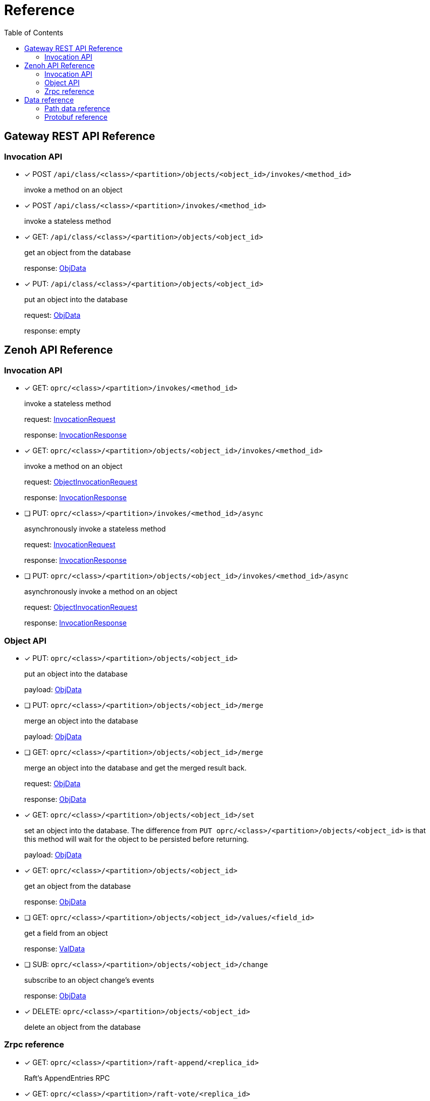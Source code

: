 = Reference
:toc:
:toc-placement: preamble
:toclevels: 2

// Need some preamble to get TOC:
{empty}

== Gateway REST API Reference

=== Invocation API

* [x] POST `/api/class/<class>/<partition>/objects/<object_id>/invokes/<method_id>`
+
invoke a method on an object

* [x] POST `/api/class/<class>/<partition>/invokes/<method_id>`
+
invoke a stateless method

* [x] GET: `/api/class/<class>/<partition>/objects/<object_id>`
+
get an object from the database
+
response: <<ObjData,ObjData>>

* [x] PUT: `/api/class/<class>/<partition>/objects/<object_id>`
+
put an object into the database
+
request: <<ObjData,ObjData>>
+
response: empty

== Zenoh API Reference

===  Invocation API

* [x] GET: `oprc/<class>/<partition>/invokes/<method_id>`
+
invoke a stateless method
+
request: <<InvocationRequest,InvocationRequest>>
+
response: <<InvocationResponse,InvocationResponse>>

* [x] GET: `oprc/<class>/<partition>/objects/<object_id>/invokes/<method_id>`
+
invoke a method on an object
+
request: <<ObjectInvocationRequest,ObjectInvocationRequest>>
+
response: <<InvocationResponse,InvocationResponse>>



* [ ] PUT: `oprc/<class>/<partition>/invokes/<method_id>/async`
+
asynchronously invoke a stateless method
+
request: <<InvocationRequest,InvocationRequest>>
+
response: <<InvocationResponse,InvocationResponse>>

* [ ] PUT: `oprc/<class>/<partition>/objects/<object_id>/invokes/<method_id>/async`
+
asynchronously invoke a method on an object
+
request: <<ObjectInvocationRequest,ObjectInvocationRequest>>
+
response: <<InvocationResponse,InvocationResponse>>


=== Object API

* [x] PUT: `oprc/<class>/<partition>/objects/<object_id>`
+
put an object into the database
+
payload: <<ObjData,ObjData>>


* [ ] PUT: `oprc/<class>/<partition>/objects/<object_id>/merge`
+
merge an object into the database
+
payload: <<ObjData,ObjData>>


* [ ] GET: `oprc/<class>/<partition>/objects/<object_id>/merge`
+
merge an object into the database and get the merged result back.
+
request: <<ObjData,ObjData>>
+
response: <<ObjData,ObjData>>


* [x] GET: `oprc/<class>/<partition>/objects/<object_id>/set`
+
set an object into the database. The difference from `PUT oprc/<class>/<partition>/objects/<object_id>` is that this method will wait for the object to be persisted before returning.
+
payload: <<ObjData,ObjData>>


* [x] GET: `oprc/<class>/<partition>/objects/<object_id>`
+
get an object from the database
+
response: <<ObjData,ObjData>>


* [ ] GET: `oprc/<class>/<partition>/objects/<object_id>/values/<field_id>`
+
get a field from an object
+
response: <<ObjData,ValData>>


* [ ] SUB: `oprc/<class>/<partition>/objects/<object_id>/change`
+
subscribe to an object change's events
+
response: <<ObjData,ObjData>>

* [x] DELETE: `oprc/<class>/<partition>/objects/<object_id>`
+
delete an object from the database

=== Zrpc reference

* [x] GET: `oprc/<class>/<partition>/raft-append/<replica_id>`
+
Raft's AppendEntries RPC 

* [x] GET: `oprc/<class>/<partition>/raft-vote/<replica_id>`
+
Raft's Vote RPC

* [x] GET: `oprc/<class>/<partition>/raft-snapshot/<replica_id>`
+
Raft's Snapshot RPC

* [x] GET: `oprc/<class>/<partition>/ops/<replica_id>`
+
Sends an operation to a replica

== Data reference

=== Path data reference

* `class`: string
* `partition`: unsigned int 16
* `object_id`: unsigned int 64
* `method_id`: string
* `field_id`: unsigned int 16
* `replica_id`: unsigned int 64

NOTE: Protobuf does not support unsigned int 16. If it is shown as unsigned int 16 in the data reference, the value must not overflow when encoded in Protobuf.

=== Protobuf reference

* [[ObjData]] object data
+
[source,protobuf]
----
message ObjData {
  optional ObjMeta metadata = 1;
  map<uint32, ValData> entries = 2;
}

message ObjMeta {
  string cls_id = 1;
  uint32 partition_id = 2;
  uint64 object_id = 3;
}

message ValData {
  oneof data {
    bytes byte = 1;
    bytes crdt_map = 2;
  }
}
----

* [[InvocationRequest]] invocation request
+
[source,protobuf]
----
message InvocationRequest{
    string cls_id = 3;
    string fn_id = 4;
    map<string, string> options = 5;
    bytes payload = 6;
}
----

* [[InvocationResponse]] invocation response
+
[source,protobuf]
----
message InvocationResponse{
    optional bytes payload = 1;
    ResponseStatus status = 2;
}

enum ResponseStatus{
    OKAY=0;
    ERROR=1;
}
----

* [[ObjectInvocationRequest]] object invocation request
+
[source,protobuf]
----
message ObjectInvocationRequest{
    int32 partition_id = 1;
    uint64 object_id = 2;
    string cls_id = 3;
    string fn_id = 4;
    map<string, string> options = 5;
    bytes payload = 6;
}
----
